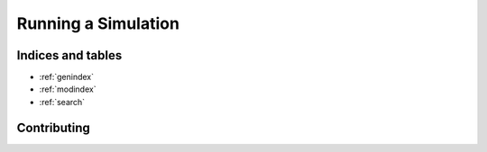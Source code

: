 ====================
Running a Simulation
====================

Indices and tables
------------------

* :ref:`genindex`
* :ref:`modindex`
* :ref:`search`




Contributing
------------


